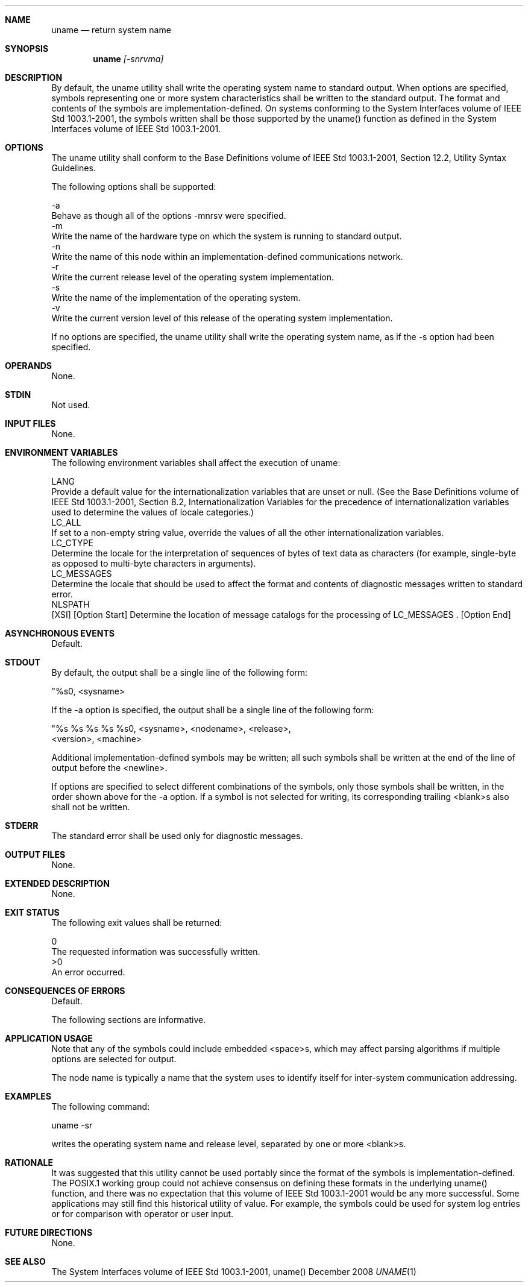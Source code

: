 .Dd December 2008
.Dt UNAME 1

.Sh NAME

.Nm uname
.Nd return system name

.Sh SYNOPSIS

.Nm uname
.Ar [-snrvma]

.Sh DESCRIPTION

    By default, the uname utility shall write the operating system name to
standard output. When options are specified, symbols representing one or more
system characteristics shall be written to the standard output. The format
and contents of the symbols are implementation-defined. On systems conforming
to the System Interfaces volume of IEEE Std 1003.1-2001, the symbols written
shall be those supported by the uname() function as defined in the System
Interfaces volume of IEEE Std 1003.1-2001.

.Sh OPTIONS

    The uname utility shall conform to the Base Definitions volume of IEEE
Std 1003.1-2001, Section 12.2, Utility Syntax Guidelines.

    The following options shall be supported:

    -a
        Behave as though all of the options -mnrsv were specified.
    -m
        Write the name of the hardware type on which the system is running to
standard output.
    -n
        Write the name of this node within an implementation-defined
communications network.
    -r
        Write the current release level of the operating system
implementation.
    -s
        Write the name of the implementation of the operating system.
    -v
        Write the current version level of this release of the operating
system implementation.

    If no options are specified, the uname utility shall write the operating
system name, as if the -s option had been specified.

.Sh OPERANDS

    None.

.Sh STDIN

    Not used.

.Sh INPUT FILES

    None.

.Sh ENVIRONMENT VARIABLES

    The following environment variables shall affect the execution of uname:

    LANG
        Provide a default value for the internationalization variables that
are unset or null. (See the Base Definitions volume of IEEE Std 1003.1-2001,
Section 8.2, Internationalization Variables for the precedence of
internationalization variables used to determine the values of locale
categories.)
    LC_ALL
        If set to a non-empty string value, override the values of all the
other internationalization variables.
    LC_CTYPE
        Determine the locale for the interpretation of sequences of bytes of
text data as characters (for example, single-byte as opposed to multi-byte
characters in arguments).
    LC_MESSAGES
        Determine the locale that should be used to affect the format and
contents of diagnostic messages written to standard error.
    NLSPATH
        [XSI] [Option Start] Determine the location of message catalogs for
the processing of LC_MESSAGES . [Option End]

.Sh ASYNCHRONOUS EVENTS

    Default.

.Sh STDOUT

    By default, the output shall be a single line of the following form:

    "%s\n", <sysname>

    If the -a option is specified, the output shall be a single line of the
following form:

    "%s %s %s %s %s\n", <sysname>, <nodename>, <release>,
        <version>, <machine>

    Additional implementation-defined symbols may be written; all such
symbols shall be written at the end of the line of output before the
<newline>.

    If options are specified to select different combinations of the symbols,
only those symbols shall be written, in the order shown above for the -a
option. If a symbol is not selected for writing, its corresponding trailing
<blank>s also shall not be written.

.Sh STDERR

    The standard error shall be used only for diagnostic messages.

.Sh OUTPUT FILES

    None.

.Sh EXTENDED DESCRIPTION

    None.

.Sh EXIT STATUS

    The following exit values shall be returned:

     0
        The requested information was successfully written.
    >0
        An error occurred.

.Sh CONSEQUENCES OF ERRORS

    Default.

The following sections are informative.
.Sh APPLICATION USAGE

    Note that any of the symbols could include embedded <space>s, which may
affect parsing algorithms if multiple options are selected for output.

    The node name is typically a name that the system uses to identify itself
for inter-system communication addressing.

.Sh EXAMPLES

    The following command:

    uname -sr

    writes the operating system name and release level, separated by one or
more <blank>s.

.Sh RATIONALE

    It was suggested that this utility cannot be used portably since the
format of the symbols is implementation-defined. The POSIX.1 working group
could not achieve consensus on defining these formats in the underlying
uname() function, and there was no expectation that this volume of IEEE Std
1003.1-2001 would be any more successful. Some applications may still find
this historical utility of value. For example, the symbols could be used for
system log entries or for comparison with operator or user input.

.Sh FUTURE DIRECTIONS

    None.

.Sh SEE ALSO

    The System Interfaces volume of IEEE Std 1003.1-2001, uname()

